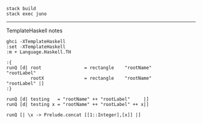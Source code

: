 #+BEGIN_EXAMPLE
stack build
stack exec juno
#+END_EXAMPLE

-------------------
TemplateHaskell notes

#+BEGIN_EXAMPLE
ghci -XTemplateHaskell
:set -XTemplateHaskell
:m + Language.Haskell.TH

:{
runQ [d| root                = rectangle    "rootName"                "rootLabel"
         rootX               = rectangle    "rootName"                "rootLabel" |]
:}

runQ [d| testing   = "rootName" ++ "rootLabel"     |]
runQ [d| testing x = "rootName" ++ "rootLabel" ++ x|]

runQ [| \x -> Prelude.concat [[1::Integer],[x]] |]
#+END_EXAMPLE
